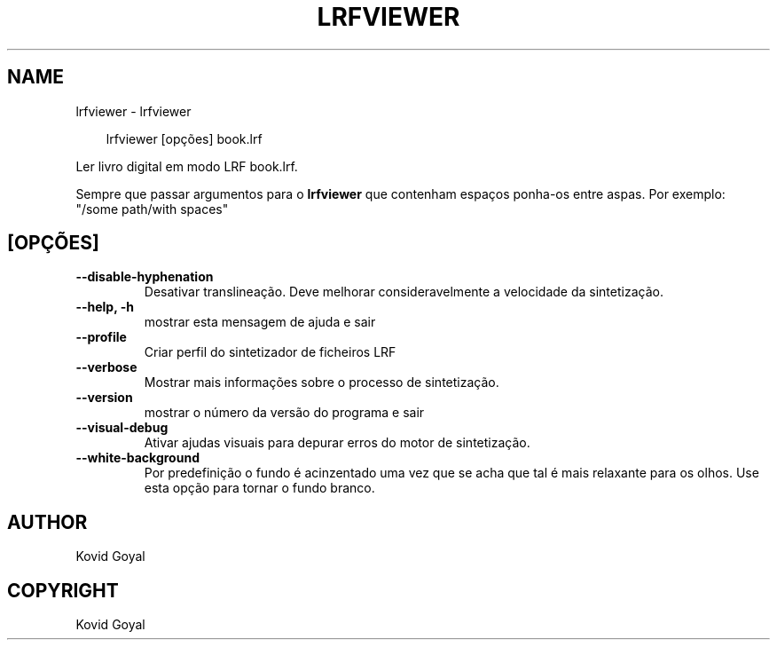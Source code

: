 .\" Man page generated from reStructuredText.
.
.
.nr rst2man-indent-level 0
.
.de1 rstReportMargin
\\$1 \\n[an-margin]
level \\n[rst2man-indent-level]
level margin: \\n[rst2man-indent\\n[rst2man-indent-level]]
-
\\n[rst2man-indent0]
\\n[rst2man-indent1]
\\n[rst2man-indent2]
..
.de1 INDENT
.\" .rstReportMargin pre:
. RS \\$1
. nr rst2man-indent\\n[rst2man-indent-level] \\n[an-margin]
. nr rst2man-indent-level +1
.\" .rstReportMargin post:
..
.de UNINDENT
. RE
.\" indent \\n[an-margin]
.\" old: \\n[rst2man-indent\\n[rst2man-indent-level]]
.nr rst2man-indent-level -1
.\" new: \\n[rst2man-indent\\n[rst2man-indent-level]]
.in \\n[rst2man-indent\\n[rst2man-indent-level]]u
..
.TH "LRFVIEWER" "1" "setembro 26, 2025" "8.11.1" "calibre"
.SH NAME
lrfviewer \- lrfviewer
.INDENT 0.0
.INDENT 3.5
.sp
.EX
lrfviewer [opções] book.lrf
.EE
.UNINDENT
.UNINDENT
.sp
Ler livro digital em modo LRF book.lrf.
.sp
Sempre que passar argumentos para o \fBlrfviewer\fP que contenham espaços ponha\-os entre aspas. Por exemplo: \(dq/some path/with spaces\(dq
.SH [OPÇÕES]
.INDENT 0.0
.TP
.B \-\-disable\-hyphenation
Desativar translineação. Deve melhorar consideravelmente a velocidade da sintetização.
.UNINDENT
.INDENT 0.0
.TP
.B \-\-help, \-h
mostrar esta mensagem de ajuda e sair
.UNINDENT
.INDENT 0.0
.TP
.B \-\-profile
Criar perfil do sintetizador de ficheiros LRF
.UNINDENT
.INDENT 0.0
.TP
.B \-\-verbose
Mostrar mais informações sobre o processo de sintetização.
.UNINDENT
.INDENT 0.0
.TP
.B \-\-version
mostrar o número da versão do programa e sair
.UNINDENT
.INDENT 0.0
.TP
.B \-\-visual\-debug
Ativar ajudas visuais para depurar erros do motor de sintetização.
.UNINDENT
.INDENT 0.0
.TP
.B \-\-white\-background
Por predefinição o fundo é acinzentado uma vez que se acha que tal é mais relaxante para os olhos. Use esta opção para tornar o fundo branco.
.UNINDENT
.SH AUTHOR
Kovid Goyal
.SH COPYRIGHT
Kovid Goyal
.\" Generated by docutils manpage writer.
.
